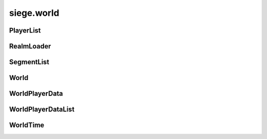 .. _siege.world:

siege.world
==================

PlayerList
-----------------------------------
.. class:: PlayerList

   

   .. method:: __contains__( arg2)

      

      :param arg2: 

      :type arg2: object

      :rtype: bool

   .. method:: __delitem__( arg2)

      

      :param arg2: 

      :type arg2: object

   .. method:: __getitem__( arg2)

      

      :param arg2: 

      :type arg2: object

      :rtype: object

   .. method:: __init__( )

      

   .. method:: __iter__( )

      

      :rtype: object

   .. method:: __len__( )

      

      :rtype: int

   .. method:: __setitem__( arg2, arg3)

      

      :param arg2: 

      :type arg2: object

      :param arg3: 

      :type arg3: object

   .. method:: append( arg2)

      

      :param arg2: 

      :type arg2: object

   .. method:: extend( arg2)

      

      :param arg2: 

      :type arg2: object

RealmLoader
-----------------------------------
.. class:: RealmLoader

   

   .. method:: getLoadedRegions( )

      

      :rtype: list

   .. method:: getSegments( arg2)

      

      :param arg2: 

      :type arg2: int

      :rtype: :class:`SegmentList`

   .. method:: saveRegion( region[, shouldUnload=False, asynchronous])

      

      :param region: 

      :type region: int

      :param shouldUnload: 

      :type shouldUnload: bool

      :param asynchronous: 

      :type asynchronous: bool

   .. method:: saveRegions( asynchronous)

      

      :param asynchronous: 

      :type asynchronous: bool

   .. method:: unloadRegion( region)

      

      :param region: 

      :type region: int

   .. method:: updateRegion( region, handler)

      

      :param region: 

      :type region: int

      :param handler: 

      :type handler: object

   .. attribute:: onRegionLoad

      

   .. attribute:: onRegionUnload

      

SegmentList
-----------------------------------
.. class:: SegmentList

   

   .. method:: __contains__( arg2)

      

      :param arg2: 

      :type arg2: object

      :rtype: bool

   .. method:: __delitem__( arg2)

      

      :param arg2: 

      :type arg2: object

   .. method:: __getitem__( arg2)

      

      :param arg2: 

      :type arg2: object

      :rtype: object

   .. method:: __init__( )

      

   .. method:: __iter__( )

      

      :rtype: object

   .. method:: __len__( )

      

      :rtype: int

   .. method:: __setitem__( arg2, arg3)

      

      :param arg2: 

      :type arg2: object

      :param arg3: 

      :type arg3: object

   .. method:: append( arg2)

      

      :param arg2: 

      :type arg2: object

   .. method:: extend( arg2)

      

      :param arg2: 

      :type arg2: object

World
-----------------------------------
.. class:: World

   

   .. method:: __setattr__( arg2, arg3)

      

      :param arg2: 

      :type arg2: str

      :param arg3: 

      :type arg3: object

   .. method:: addPlayerDataHandlers( name, reader, writer)

      

      :param name: 

      :type name: str

      :param reader: 

      :type reader: object

      :param writer: 

      :type writer: object

   .. method:: getMousePosition( )

      

      :rtype: :class:`Vector`

   .. method:: getPlayer( )

      

      :rtype: :class:`Player`

   .. method:: getPlayer( client)

      

      :param client: 

      :type client: :class:`NetworkId`

      :rtype: :class:`Player`

   .. method:: getPlayer( entity)

      

      :param entity: 

      :type entity: :class:`Entity`

      :rtype: :class:`Player`

   .. method:: getPlayers( )

      

      :rtype: :class:`PlayerList`

   .. method:: getRealm( )

      

      :rtype: :class:`Realm`

   .. method:: getRealm( uid)

      

      :param uid: 

      :type uid: int

      :rtype: :class:`Realm`

   .. method:: getRealms( )

      

      :rtype: object

   .. method:: loadComplete( )

      

   .. method:: move( entity, realmUid, layer)

      

      :param entity: 

      :type entity: :class:`Entity`

      :param realmUid: 

      :type realmUid: int

      :param layer: 

      :type layer: :class:`Layer`

   .. method:: move( entity, realm, layer)

      

      :param entity: 

      :type entity: :class:`Entity`

      :param realm: 

      :type realm: :class:`Realm`

      :param layer: 

      :type layer: :class:`Layer`

   .. method:: move( player, realm)

      

      :param player: 

      :type player: :class:`Player`

      :param realm: 

      :type realm: :class:`Realm`

   .. method:: requestRegion( realm, position, callback)

      

      :param realm: 

      :type realm: :class:`Realm`

      :param position: 

      :type position: :class:`Vector`

      :param callback: 

      :type callback: object

   .. method:: save( [asynchronous=True]])

      

      :param asynchronous: 

      :type asynchronous: bool

   .. method:: update( frameTime)

      

      :param frameTime: 

      :type frameTime: int

   .. staticmethod:: create( game, name, size, seed)

      Creates a new :class:`World` instance.


      :param game: 

      :type game: :class:`Game`

      :param name: 

      :type name: str

      :param size: 

      :type size: :class:`TileVector`

      :param seed: 

      :type seed: int

      :rtype: :class:`World`

   .. staticmethod:: get( )

      Retrieves the current :class:`World` instance.


      :rtype: :class:`World`

   .. staticmethod:: join( game, uid, name, realmInfos)

      

      :param game: 

      :type game: :class:`Game`

      :param uid: 

      :type uid: int

      :param name: 

      :type name: str

      :param realmInfos: 

      :type realmInfos: :class:`RealmInfoList`

      :rtype: :class:`World`

   .. staticmethod:: load( game, path)

      

      :param game: 

      :type game: :class:`Game`

      :param path: 

      :type path: object

      :rtype: :class:`World`

   .. staticmethod:: reset( )

      

   .. attribute:: name

      

   .. attribute:: path

      

   .. attribute:: player

      

   .. attribute:: playerData

      

   .. attribute:: players

      

   .. attribute:: realm

      

   .. attribute:: time

      

   .. attribute:: uid

      

WorldPlayerData
-----------------------------------
.. class:: WorldPlayerData

   

   .. method:: __init__( )

      

   .. method:: __setattr__( arg2, arg3)

      

      :param arg2: 

      :type arg2: str

      :param arg3: 

      :type arg3: object

   .. attribute:: homePoint

      

   .. attribute:: position

      

WorldPlayerDataList
-----------------------------------
.. class:: WorldPlayerDataList

   

   .. method:: __contains__( arg2)

      

      :param arg2: 

      :type arg2: object

      :rtype: bool

   .. method:: __delitem__( arg2)

      

      :param arg2: 

      :type arg2: object

   .. method:: __getitem__( arg2)

      

      :param arg2: 

      :type arg2: object

      :rtype: object

   .. method:: __init__( )

      

   .. method:: __iter__( )

      

      :rtype: object

   .. method:: __len__( )

      

      :rtype: int

   .. method:: __setitem__( arg2, arg3)

      

      :param arg2: 

      :type arg2: object

      :param arg3: 

      :type arg3: object

   .. method:: append( arg2)

      

      :param arg2: 

      :type arg2: object

   .. method:: extend( arg2)

      

      :param arg2: 

      :type arg2: object

WorldTime
-----------------------------------
.. class:: WorldTime

   

   .. method:: handleResize( width, height)

      

      :param width: 

      :type width: int

      :param height: 

      :type height: int

   .. method:: isDaytime( )

      

      :rtype: bool

   .. method:: isNight( )

      

      :rtype: bool

   .. method:: setSkyImage( path, transitionTime)

      

      :param path: 

      :type path: str

      :param transitionTime: 

      :type transitionTime: int

   .. attribute:: backgroundColor

      

   .. attribute:: days

      

   .. attribute:: hours

      

   .. attribute:: minutes

      

   .. attribute:: seconds

      

   .. data:: HOURS_IN_DAY = 24

   .. data:: MINUTES_IN_HOUR = 60

   .. data:: TIME_IN_MINUTE = 1000

